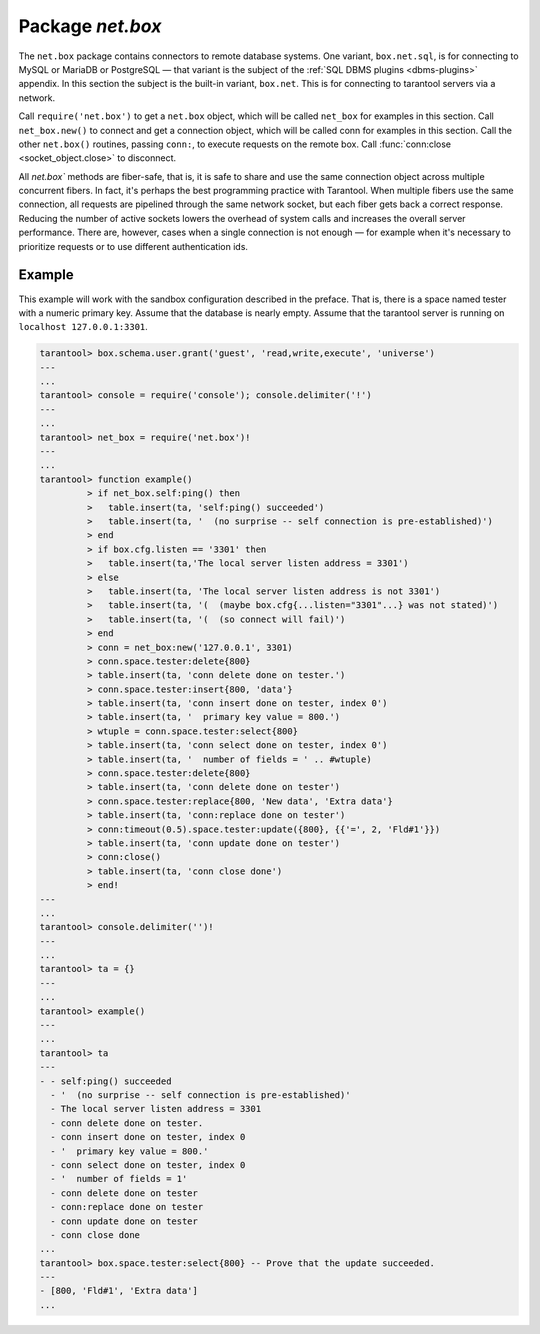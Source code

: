 -------------------------------------------------------------------------------
                            Package `net.box`
-------------------------------------------------------------------------------

The ``net.box`` package contains connectors to remote database systems. One
variant, ``box.net.sql``, is for connecting to MySQL or MariaDB or PostgreSQL —
that variant is the subject of the :ref:`SQL DBMS plugins <dbms-plugins>` appendix.
In this section the subject is the built-in variant, ``box.net``. This is for
connecting to tarantool servers via a network.

Call ``require('net.box')`` to get a ``net.box`` object, which will be called
``net_box`` for examples in this section. Call ``net_box.new()`` to connect and
get a connection object, which will be called conn for examples in this section.
Call the other ``net.box()`` routines, passing ``conn:``, to execute requests on
the remote box. Call :func:`conn:close <socket_object.close>` to disconnect.

All `net.box`` methods are fiber-safe, that is, it is safe to share and use the
same connection object across multiple concurrent fibers. In fact, it's perhaps
the best programming practice with Tarantool. When multiple fibers use the same
connection, all requests are pipelined through the same network socket, but each
fiber gets back a correct response. Reducing the number of active sockets lowers
the overhead of system calls and increases the overall server performance. There
are, however, cases when a single connection is not enough — for example when it's
necessary to prioritize requests or to use different authentication ids.

.. module:: net_box

.. function:: new(host, port [, {params}])

    Create a new connection. The connection is established on demand, at the
    time of the first request. It is re-established automatically after a
    disconnect. The returned conn object supports methods for making remote
    requests, such as select, update or delete.

    For the local tarantool server there is a pre-created always-established
    connection object named net_box.self. Its purpose is to make polymorphic
    use of the ``net_box`` API easier. Therefore ``conn = net_box:new('localhost', 3301)``
    can be replaced by ``conn = net_box.self``. However, there is an important
    difference between the embedded connection and a remote one. With the
    embedded connection, requests which do not modify data do not yield.
    When using a remote connection, any request can yield, and local database
    state may have changed by the time it returns.

    :param string host:
    :param number port:
    :param boolean wait_connect:
    :param string user:
    :param string password:
    :return: conn object
    :rtype:  userdata

    .. code-block:: lua

        conn = net_box:new('localhost', 3301)
        conn = net_box:new('127.0.0.1', box.cfg.listen, {
            wait_connect = false,
            user = 'guest',
            password = ''
        })

.. class:: connection

    .. method:: ping()

        Execute a PING command.

        :return: true on success, false on error
        :rtype:  boolean

        .. code-block:: lua

            net_box.self:ping()

    .. method:: wait_connected([timeout])

        Wait for connection to be active or closed.

        :param number timeout:
        :return: true when connected, false on failure.
        :rtype:  boolean

        .. code-block:: lua

            net_box.self:wait_connected().

    .. method:: close()

        Close a connection.

        Connection objects are garbage collected just like any other objects in Lua, so
        an explicit destruction is not mandatory. However, since close() is a system
        call, it is good programming practice to close a connection explicitly when it
        is no longer needed, to avoid lengthy stalls of the garbage collector.

        .. code-block:: lua

            conn:close()

    .. method:: connection.space.<space-name>:select{field-value, ...}

        ``conn.space.space-name:select{...}`` is the remote-call equivalent
        of the local call ``box.space.space-name:select{...}``. Please note
        this difference: a local ``box.space.space-name:select{...}`` does
        not yield, but a remote ``conn.space.space-name:select{...}`` call
        does yield, so local data may change while a remote
        ``conn.space.space-name:select{...}`` is running.

    .. method:: connection.space.<space-name>:insert{field-value, ...}

        ``conn.space.space-name:insert(...)`` is the remote-call equivalent
        of the local call ``box.space.space-name:insert(...)``.

    .. method:: connection.space.<space-name>:replace{field-value, ...}

        ``conn.space.space-name:replace(...)`` is the remote-call equivalent
        of the local call ``box.space.space-name:replace(...)``.

    .. method:: connection.space.<space-name>:update{field-value, ...}

        ``conn.space.space-name:update(...)`` is the remote-call equivalent
        of the local call ``box.space.space-name:update(...)``.

    .. method:: connection.space.<space-name>:delete{field-value, ...}

        ``conn.space.space-name:delete(...)`` is the remote-call equivalent
        of the local call ``box.space.space-name:delete(...)``.

    .. method:: call(function-name [, arguments])

        ``conn:call('func', '1', '2', '3')`` is the remote-call equivalent of
        ``func('1', '2', '3')``. That is, ``conn:call`` is a remote
        stored-procedure call.

        .. code-block:: lua

            conn:call('function5').

    .. method:: timeout(timeout)

        ``timeout(...)`` is a wrapper which sets a timeout for the request that
        follows it.

        .. code-block:: lua

            conn:timeout(0.5).space.tester:update({1}, {{'=', 2, 15}}).

        All remote calls support execution timeouts. Using a wrapper object makes
        the remote connection API compatible with the local one, removing the need
        for a separate timeout argument, which the local version would ignore. Once
        a request is sent, it cannot be revoked from the remote server even if a
        timeout expires: the timeout expiration only aborts the wait for the remote
        server response, not the request itself.

===========================================================
                        Example
===========================================================

This example will work with the sandbox configuration described in the preface.
That is, there is a space named tester with a numeric primary key. Assume that
the database is nearly empty. Assume that the tarantool server is running on
``localhost 127.0.0.1:3301``.

.. code-block:: lua

    tarantool> box.schema.user.grant('guest', 'read,write,execute', 'universe')
    ---
    ...
    tarantool> console = require('console'); console.delimiter('!')
    ---
    ...
    tarantool> net_box = require('net.box')!
    ---
    ...
    tarantool> function example()
             > if net_box.self:ping() then
             >   table.insert(ta, 'self:ping() succeeded')
             >   table.insert(ta, '  (no surprise -- self connection is pre-established)')
             > end
             > if box.cfg.listen == '3301' then
             >   table.insert(ta,'The local server listen address = 3301')
             > else
             >   table.insert(ta, 'The local server listen address is not 3301')
             >   table.insert(ta, '(  (maybe box.cfg{...listen="3301"...} was not stated)')
             >   table.insert(ta, '(  (so connect will fail)')
             > end
             > conn = net_box:new('127.0.0.1', 3301)
             > conn.space.tester:delete{800}
             > table.insert(ta, 'conn delete done on tester.')
             > conn.space.tester:insert{800, 'data'}
             > table.insert(ta, 'conn insert done on tester, index 0')
             > table.insert(ta, '  primary key value = 800.')
             > wtuple = conn.space.tester:select{800}
             > table.insert(ta, 'conn select done on tester, index 0')
             > table.insert(ta, '  number of fields = ' .. #wtuple)
             > conn.space.tester:delete{800}
             > table.insert(ta, 'conn delete done on tester')
             > conn.space.tester:replace{800, 'New data', 'Extra data'}
             > table.insert(ta, 'conn:replace done on tester')
             > conn:timeout(0.5).space.tester:update({800}, {{'=', 2, 'Fld#1'}})
             > table.insert(ta, 'conn update done on tester')
             > conn:close()
             > table.insert(ta, 'conn close done')
             > end!
    ---
    ...
    tarantool> console.delimiter('')!
    ---
    ...
    tarantool> ta = {}
    ---
    ...
    tarantool> example()
    ---
    ...
    tarantool> ta
    ---
    - - self:ping() succeeded
      - '  (no surprise -- self connection is pre-established)'
      - The local server listen address = 3301
      - conn delete done on tester.
      - conn insert done on tester, index 0
      - '  primary key value = 800.'
      - conn select done on tester, index 0
      - '  number of fields = 1'
      - conn delete done on tester
      - conn:replace done on tester
      - conn update done on tester
      - conn close done
    ...
    tarantool> box.space.tester:select{800} -- Prove that the update succeeded.
    ---
    - [800, 'Fld#1', 'Extra data']
    ...

